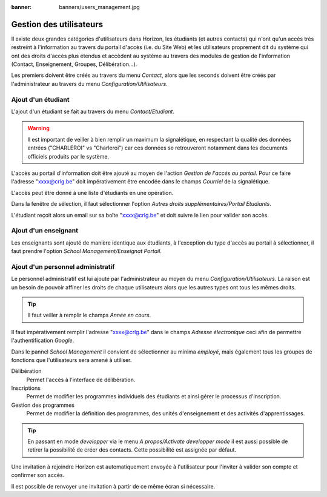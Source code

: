 :banner: banners/users_management.jpg

========================
Gestion des utilisateurs
========================

Il existe deux grandes catégories d'utilisateurs dans Horizon, les étudiants (et
autres contacts) qui n'ont qu'un accès très restreint à l'information au travers
du portail d'accès (i.e. du Site Web) et les utilisateurs proprement dit du
système qui ont des droits d'accès plus étendus et accèdent au système au travers
des modules de gestion de l'information (Contact, Enseignement, Groupes, 
Délibération...).

Les premiers doivent être créés au travers du menu *Contact*, alors que les seconds
doivent être créés par l'administrateur au travers du menu *Configuration/Utilisateurs*.

Ajout d'un étudiant
-------------------

L'ajout d'un étudiant se fait au travers du menu *Contact/Etudiant*.

.. warning::
    Il est important de veiller à bien remplir un maximum la signalétique, en respectant
    la qualité des données entrées ("CHARLEROI" vs "Charleroi") car ces données se
    retrouveront notamment dans les documents officiels produits par le système.

L'accès au portail d'information doit être ajouté au moyen de l'action *Gestion 
de l'accès au portail*. Pour ce faire l'adresse "xxxx@crlg.be" doit impérativement
être encodée dans le champs *Courriel* de la signalétique.

L'accès peut être donné à une liste d'étudiants en une opération.

Dans la fenêtre de sélection, il faut sélectionner l'option *Autres droits 
supplémentaires/Portail Etudiants*.

L'étudiant reçoit alors un email sur sa boîte "xxxx@crlg.be" et doit suivre le
lien pour valider son accès.

Ajout d'un enseignant
---------------------

Les enseignants sont ajouté de manière identique aux étudiants, à l'exception du
type d'accès au portail à sélectionner, il faut prendre l'option 
*School Management/Enseignat Portail*.

Ajout d'un personnel administratif
----------------------------------

Le personnel administratif est lui ajouté par l'administrateur au moyen du menu
*Configuration/Utilisateurs*. La raison est un besoin de pouvoir affiner les
droits de chaque utilisateurs alors que les autres types ont tous les mêmes 
droits.

.. tip::
    Il faut veiller à remplir le champs *Année en cours*.

Il faut impérativement remplir l'adresse "xxxx@crlg.be" dans le champs *Adresse électronique*
ceci afin de permettre l'authentification *Google*.

Dans le pannel *School Management* il convient de sélectionner au minima *employé*,
mais également tous les groupes de fonctions que l'utilisateurs sera amené à utiliser.

.. image:: users/groups.png

Délibération
    Permet l'accès à l'interface de délibération.
    
Inscriptions
    Permet de modifier les programmes individuels des étudiants et ainsi gérer
    le processus d'inscription.

Gestion des programmes
    Permet de modifier la définition des programmes, des unités d'enseignement et
    des activités d'apprentissages.
    
.. tip::
    En passant en mode *developper* via le menu *A propos/Activate developper mode*
    il est aussi possible de retirer la possibilité de créer des contacts. Cette
    possibilité est assignée par défaut.
    
Une invitation à rejoindre Horizon est automatiquement envoyée à l'utilisateur
pour l'inviter à valider son compte et confirmer son accès.

Il est possible de renvoyer une invitation à partir de ce même écran si 
nécessaire.